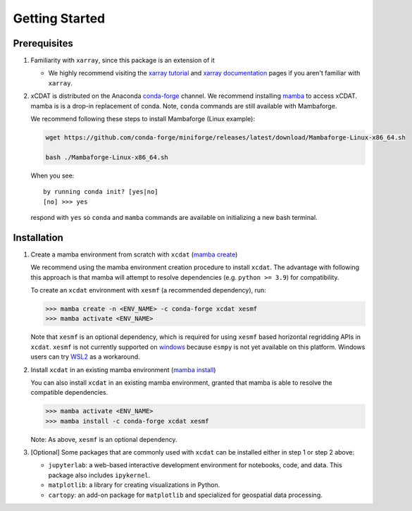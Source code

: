 .. highlight:: shell

===============
Getting Started
===============

Prerequisites
-------------

1. Familiarity with ``xarray``, since this package is an extension of it

   - We highly recommend visiting the `xarray tutorial`_ and `xarray documentation`_
     pages if you aren't familiar with ``xarray``.

2. xCDAT is distributed on the Anaconda `conda-forge`_ channel. We recommend
   installing `mamba`_ to access xCDAT. mamba is is a drop-in replacement of conda.
   Note, ``conda`` commands are still available with Mambaforge.

   We recommend following these steps to install Mambaforge (Linux example):

   .. code-block:: console

      wget https://github.com/conda-forge/miniforge/releases/latest/download/Mambaforge-Linux-x86_64.sh

      bash ./Mambaforge-Linux-x86_64.sh

   When you see: ::

      by running conda init? [yes|no]
      [no] >>> yes

   respond with ``yes`` so ``conda`` and ``mamba`` commands are available on
   initializing a new bash terminal.

.. _conda-forge: https://anaconda.org/conda-forge/xcdat
.. _mamba: https://mamba.readthedocs.io/en/latest/index.html
.. _xarray tutorial: https://tutorial.xarray.dev/intro.html
.. _xarray documentation: https://docs.xarray.dev/en/stable/getting-started-guide/index.html

Installation
------------

1. Create a mamba environment from scratch with ``xcdat`` (`mamba create`_)

   We recommend using the mamba environment creation procedure to install ``xcdat``.
   The advantage with following this approach is that mamba will attempt to resolve
   dependencies (e.g. ``python >= 3.9``) for compatibility.

   To create an ``xcdat`` environment with ``xesmf`` (a recommended dependency), run:

   .. code-block:: console

       >>> mamba create -n <ENV_NAME> -c conda-forge xcdat xesmf
       >>> mamba activate <ENV_NAME>

   Note that ``xesmf`` is an optional dependency, which is required for using ``xesmf``
   based horizontal regridding APIs in ``xcdat``. ``xesmf`` is not currently supported
   on `windows`_ because ``esmpy`` is not yet available on this platform. Windows
   users can try `WSL2`_ as a workaround.

.. _windows: https://github.com/conda-forge/esmf-feedstock/issues/64
.. _WSL2: https://docs.microsoft.com/en-us/windows/wsl/install

2. Install ``xcdat`` in an existing mamba environment (`mamba install`_)

   You can also install ``xcdat`` in an existing mamba environment, granted that mamba
   is able to resolve the compatible dependencies.

   .. code-block:: console

       >>> mamba activate <ENV_NAME>
       >>> mamba install -c conda-forge xcdat xesmf

   Note: As above, ``xesmf`` is an optional dependency.

3. [Optional] Some packages that are commonly used with ``xcdat`` can be installed
   either in step 1 or step 2 above:

   - ``jupyterlab``: a web-based interactive development environment for notebooks,
     code, and data. This package also includes ``ipykernel``.
   - ``matplotlib``: a library for creating visualizations in Python.
   - ``cartopy``: an add-on package for ``matplotlib`` and specialized for geospatial data processing.

.. _mamba create: https://fig.io/manual/mamba/create
.. _mamba install: https://fig.io/manual/mamba/install
